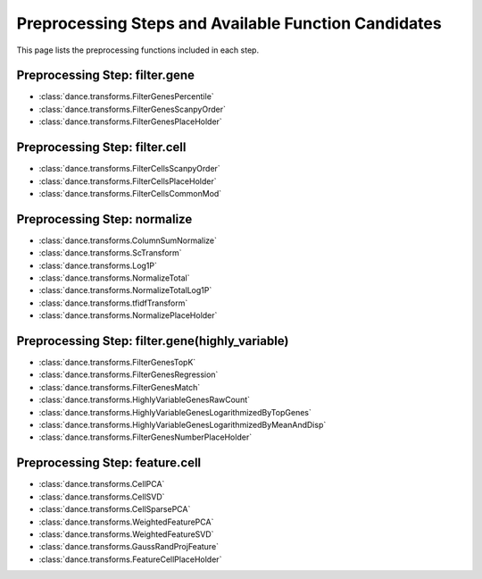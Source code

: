 Preprocessing Steps and Available Function Candidates
====================

This page lists the preprocessing functions included in each step.

Preprocessing Step: filter.gene
-----------

- :class:`dance.transforms.FilterGenesPercentile`
- :class:`dance.transforms.FilterGenesScanpyOrder`
- :class:`dance.transforms.FilterGenesPlaceHolder`

Preprocessing Step: filter.cell
-----------

- :class:`dance.transforms.FilterCellsScanpyOrder`
- :class:`dance.transforms.FilterCellsPlaceHolder`
- :class:`dance.transforms.FilterCellsCommonMod`

Preprocessing Step: normalize
---------

- :class:`dance.transforms.ColumnSumNormalize`
- :class:`dance.transforms.ScTransform`
- :class:`dance.transforms.Log1P`
- :class:`dance.transforms.NormalizeTotal`
- :class:`dance.transforms.NormalizeTotalLog1P`
- :class:`dance.transforms.tfidfTransform`
- :class:`dance.transforms.NormalizePlaceHolder`

Preprocessing Step: filter.gene(highly_variable)
-----------

- :class:`dance.transforms.FilterGenesTopK`
- :class:`dance.transforms.FilterGenesRegression`
- :class:`dance.transforms.FilterGenesMatch`
- :class:`dance.transforms.HighlyVariableGenesRawCount`
- :class:`dance.transforms.HighlyVariableGenesLogarithmizedByTopGenes`
- :class:`dance.transforms.HighlyVariableGenesLogarithmizedByMeanAndDisp`
- :class:`dance.transforms.FilterGenesNumberPlaceHolder`

Preprocessing Step: feature.cell
------------

- :class:`dance.transforms.CellPCA`
- :class:`dance.transforms.CellSVD`
- :class:`dance.transforms.CellSparsePCA`
- :class:`dance.transforms.WeightedFeaturePCA`
- :class:`dance.transforms.WeightedFeatureSVD`
- :class:`dance.transforms.GaussRandProjFeature`
- :class:`dance.transforms.FeatureCellPlaceHolder`